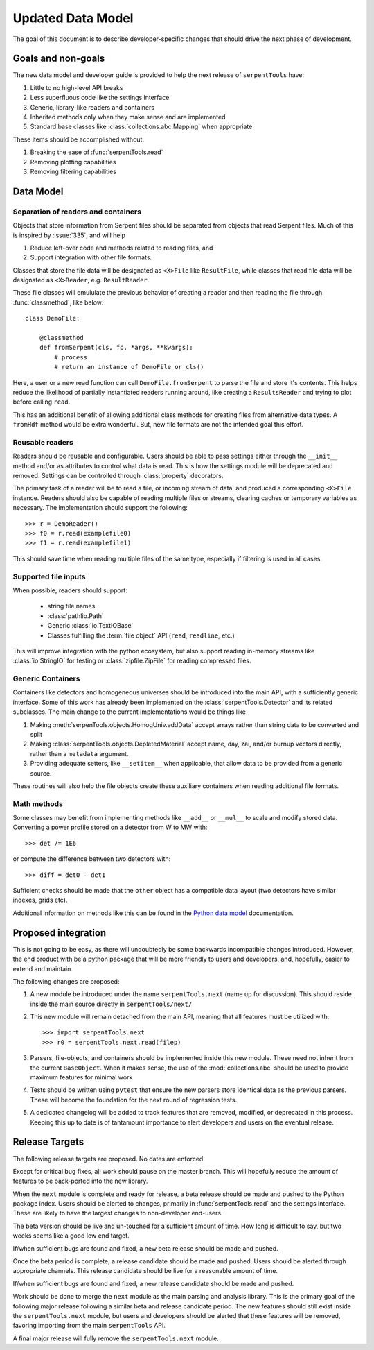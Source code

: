 .. _data-model:

==================
Updated Data Model
==================

The goal of this document is to describe developer-specific changes
that should drive the next phase of development.

Goals and non-goals
===================

The new data model and developer guide is provided to help the
next release of ``serpentTools`` have:

1. Little to no high-level API breaks
2. Less superfluous code like the settings interface
3. Generic, library-like readers and containers
4. Inherited methods only when they make sense and are implemented
5. Standard base classes like :class:`collections.abc.Mapping` when
   appropriate

These items should be accomplished without:

1. Breaking the ease of :func:`serpentTools.read`
2. Removing plotting capabilities
3. Removing filtering capabilities

Data Model
==========

Separation of readers and containers
------------------------------------

Objects that store information from Serpent files should be separated from
objects that read Serpent files. Much of this is inspired by :issue:`335`,
and will help

1. Reduce left-over code and methods related to reading files, and
2. Support integration with other file formats.

Classes that store the file data
will be designated as ``<X>File`` like ``ResultFile``, while classes that read
file data will be designated as ``<X>Reader``, e.g. ``ResultReader``.

These file classes will emululate the previous behavior of creating a reader
and then reading the file through :func:`classmethod`, like below::

    class DemoFile:

        @classmethod
        def fromSerpent(cls, fp, *args, **kwargs):
            # process
            # return an instance of DemoFile or cls()

Here, a user or a new read function can call ``DemoFile.fromSerpent`` to
parse the file and store it's contents. This helps reduce the likelihood of
partially instantiated readers running around, like creating a ``ResultsReader``
and trying to plot before calling ``read``.

This has an additional benefit of allowing additional class methods for creating
files from alternative data types. A ``fromHdf`` method would be extra wonderful.
But, new file formats are not the intended goal this effort.

Reusable readers
----------------

Readers should be reusable and configurable. Users should be able to pass settings
either through the ``__init__`` method and/or as attributes to control what
data is read. This is how the settings module will be deprecated and removed.
Settings can be controlled through :class:`property` decorators.

The primary task of a reader will be to read a file, or incoming stream of data,
and produced a corresponding ``<X>File`` instance. Readers should also be capable
of reading multiple files or streams, clearing caches or temporary variables as
necessary. The implementation should support the following::

    >>> r = DemoReader()
    >>> f0 = r.read(examplefile0)
    >>> f1 = r.read(examplefile1)

This should save time when reading multiple files of the same type, especially
if filtering is used in all cases.

Supported file inputs
---------------------

When possible, readers should support:

    * string file names
    * :class:`pathlib.Path`
    * Generic :class:`io.TextIOBase` 
    * Classes fulfilling the :term:`file object` API (``read``, ``readline``, etc.)

This will improve integration with the python ecosystem, but also support
reading in-memory streams like :class:`io.StringIO` for testing or
:class:`zipfile.ZipFile` for reading compressed files.

Generic Containers
------------------

Containers like detectors and homogeneous universes should be introduced into the
main API, with a sufficiently generic interface. Some of this work has already
been implemented on the :class:`serpentTools.Detector` and its related subclasses.
The main change to the current implementations would be things like

1. Making :meth:`serpenTools.objects.HomogUniv.addData` accept arrays rather than
   string data to be converted and split
2. Making :class:`serpentTools.objects.DepletedMaterial` accept name, day, zai, and/or
   burnup vectors directly, rather than a ``metadata`` argument.
3. Providing adequate setters, like ``__setitem__`` when applicable, that allow data
   to be provided from a generic source. 

These routines will also help the file objects create these auxiliary containers
when reading additional file formats.

Math methods
------------

Some classes may benefit from implementing methods like ``__add__`` or ``__mul__``
to scale and modify stored data. Converting a power profile stored on a detector
from W to MW with::

    >>> det /= 1E6

or compute the difference between two detectors with::

    >>> diff = det0 - det1

Sufficient checks should be made that the ``other`` object has a compatible
data layout (two detectors have similar indexes, grids etc). 

Additional information on methods like this can be found in the
`Python data model <https://docs.python.org/3/reference/datamodel.html
#emulating-numeric-types>`_ documentation.

Proposed integration 
=====================

This is not going to be easy, as there will undoubtedly be some backwards 
incompatible changes introduced. However, the end product with be a python
package that will be more friendly to users and developers, and, hopefully,
easier to extend and maintain.

The following changes are proposed:

1. A new module be introduced under the name ``serpentTools.next``
   (name up for discussion). This should reside inside the main source
   directly in ``serpentTools/next/``
2. This new module will remain detached from the main API, meaning that all
   features must be utilized with::

       >>> import serpentTools.next
       >>> r0 = serpentTools.next.read(filep)

3. Parsers, file-objects, and containers should be implemented inside this new
   module. These need not inherit from the current ``BaseObject``. When
   it makes sense, the use of the :mod:`collections.abc` should be used to
   provide maximum features for minimal work
4. Tests should be written using ``pytest`` that ensure the new
   parsers store identical data as the previous parsers. These will become the
   foundation for the next round of regression tests.
5. A dedicated changelog will be added to track features that are removed,
   modified, or deprecated in this process. Keeping this up to date is
   of tantamount importance to alert developers and users on the
   eventual release.

Release Targets
===============

The following release targets are proposed. No dates are enforced.

Except for critical bug fixes, all work should pause on the master
branch.  This will hopefully reduce the amount of features to be
back-ported into the new library.

When the ``next`` module is complete and ready for release, a beta
release should be made and pushed to the Python package index.
Users should be alerted to changes, primarily in
:func:`serpentTools.read` and the settings interface. These are likely
to have the largest changes to non-developer end-users.

The beta version should be live and un-touched for a sufficient
amount of time. How long is difficult to say, but two weeks seems
like a good low end target. 

If/when sufficient bugs are found and fixed, a new beta release should
be made and pushed.

Once the beta period is complete, a release candidate
should be made and pushed. Users should be alerted through
appropriate channels. This release candidate should be live for a
reasonable amount of time.

If/when sufficient bugs are found and fixed, a new release candidate
should be made and pushed.

Work should be done to merge the ``next`` module as the main parsing and
analysis library. This is the primary goal of the following major release
following a similar beta and release candidate period.
The new features should still exist inside the
``serpentTools.next`` module, but users and developers should be alerted
that these features will be removed, favoring importing from the main
``serpentTools`` API.

A final major release will fully remove the ``serpentTools.next`` module.

